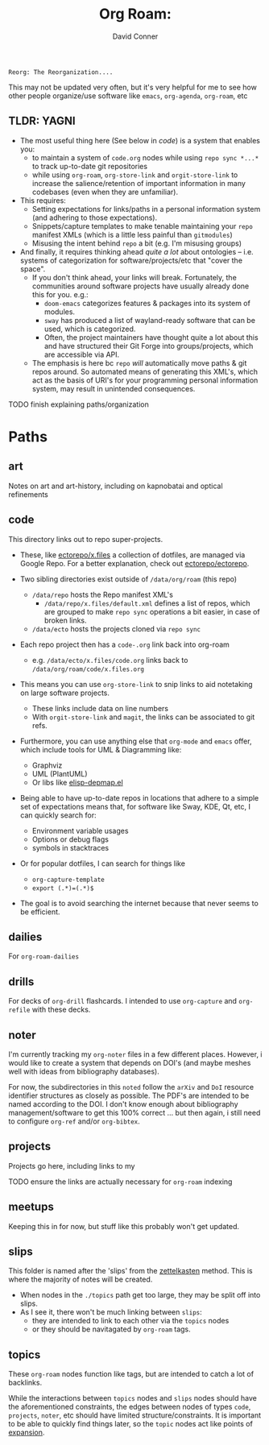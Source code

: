 :PROPERTIES:
:ID:       48550bdf-c80f-474e-ad27-a5f96433e8f5
:END:
#+TITLE:     Org Roam:
#+AUTHOR:    David Conner
#+EMAIL:     noreply@te.xel.io
#+DESCRIPTION: notes


=Reorg: The Reorganization....=

This may not be updated very often, but it's very helpful for me to see how other people organize/use software like =emacs=, =org-agenda=, =org-roam=, etc

** TLDR: YAGNI

 + The most useful thing here (See below in [[*code][code]]) is a system that enables you:
   - to maintain a system of =code.org= nodes while using =repo sync *...*= to
     track up-to-date git repositories
   - while using =org-roam=, =org-store-link= and =orgit-store-link= to increase
     the salience/retention of important information in many codebases (even
     when they are unfamiliar).
 + This requires:
   - Setting expectations for links/paths in a personal information system (and
     adhering to those expectations).
   - Snippets/capture templates to make tenable maintaining your =repo= manifest
     XMLs (which is a little less painful than =gitmodules=)
   - Misusing the intent behind =repo= a bit (e.g. I'm misusing groups)
 + And finally, it requires thinking ahead /quite a lot/ about ontologies -- i.e.
   systems of categorization for software/projects/etc that "cover the space".
   - If you don't think ahead, your links will break. Fortunately, the
     communities around software projects have usually already done this for you.
     e.g.:
     - =doom-emacs= categorizes features & packages into its system of modules.
     - =sway= has produced a list of wayland-ready software that can be used,
       which is categorized.
     - Often, the project maintainers have thought quite a lot about this and
       have structured their Git Forge into groups/projects, which are
       accessible via API.
   - The emphasis is here bc =repo= /will/ automatically move paths & git repos
     around. So automated means of generating this XML's, which act as the basis
     of URI's for your programming personal information system, may result in unintended consequences.

**** TODO finish explaining paths/organization

* Paths

** art
Notes on art and art-history, including on kapnobatai and optical refinements

** code

This directory links out to repo super-projects.

+ These, like [[https://github.com/ectorepo/x.files][ectorepo/x.files]] a collection of dotfiles, are managed via Google Repo. For a better explanation, check out [[https://github.com/ectorepo/ectorepo][ectorepo/ectorepo]].

+ Two sibling directories exist outside of =/data/org/roam= (this repo)
  - =/data/repo= hosts the Repo manifest XML's
    * =/data/repo/x.files/default.xml= defines a list of repos, which are grouped to make =repo sync= operations a bit easier, in case of broken links.
  - =/data/ecto= hosts the projects cloned via =repo sync=
+ Each repo project then has a =code-.org= link back into org-roam
  - e.g. =/data/ecto/x.files/code.org= links back to
    =/data/org/roam/code/x.files.org=

+ This means you can use =org-store-link= to snip links to aid notetaking on
  large software projects.
  - These links include data on line numbers
  - With =orgit-store-link= and =magit=, the links can be associated to git refs.

+ Furthermore, you can use anything else that =org-mode= and =emacs= offer, which include tools for UML & Diagramming like:
  - Graphviz
  - UML (PlantUML)
  - Or libs like [[https://gitlab.com/mtekman/elisp-depmap.el][elisp-depmap.el]]

+ Being able to have up-to-date repos in locations that adhere to a simple set
  of expectations means that, for software like Sway, KDE, Qt, etc, I can
  quickly search for:
  - Environment variable usages
  - Options or debug flags
  - symbols in stacktraces
+ Or for popular dotfiles, I can search for things like
  - =org-capture-template=
  - =export (.*)=(.*)$=

+ The goal is to avoid searching the internet because that never seems to be efficient.

** dailies
For =org-roam-dailies=

** drills
For decks of =org-drill= flashcards. I intended to use =org-capture= and =org-refile= with these decks.

** noter
I'm currently tracking my =org-noter= files in a few different places. However, i would like to create a system that depends on DOI's (and maybe meshes well with ideas from bibliography databases).

For now, the subdirectories in this =noted= follow the =arXiv= and =DoI= resource identifier structures as closely as possible. The PDF's are intended to be named according to the DOI. I don't know enough about bibliography management/software to get this 100% correct ... but then again, i still need to configure =org-ref= and/or =org-bibtex=.

** projects

Projects go here, including links to my

**** TODO ensure the links are actually necessary for =org-roam= indexing

** meetups

Keeping this in for now, but stuff like this probably won't get updated.

** slips

This folder is named after the 'slips' from the [[https://wikipedia.org/wiki/zettelkasten][zettelkasten]] method. This is where the majority of notes will be created.

+ When nodes in the =./topics= path get too large, they may be split off into
  slips.
+ As I see it, there won't be much linking between =slips=:
  - they are intended to link to each other via the =topics= nodes
  - or they should be navitagated by =org-roam= tags.

** topics

These =org-roam= nodes function like tags, but are intended to catch a lot of backlinks.

While the interactions between =topics= nodes and =slips= nodes should have the
aforementioned constraints, the edges between nodes of types =code=, =projects=,
=noter=, etc should have limited structure/constraints. It is important to be
able to quickly find things later, so the =topic= nodes act like points of
[[https://en.wikipedia.org/wiki/Expander_graph][expansion]].
